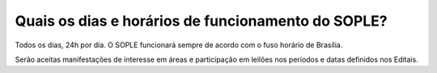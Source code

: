 Quais os dias e horários de funcionamento do SOPLE?
===============================================================

Todos os dias, 24h por dia. O SOPLE funcionará sempre de acordo com o fuso horário de Brasília.

Serão aceitas manifestações de interesse em áreas e participação em leilões nos períodos e datas definidos nos Editais. 
